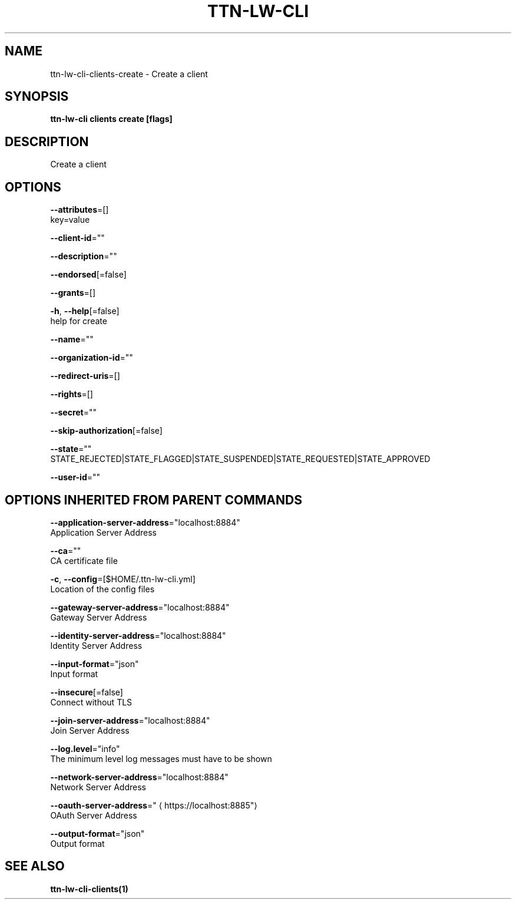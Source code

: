 .TH "TTN-LW-CLI" "1" "Feb 2019" "TTN" "The Things Network Stack for LoRaWAN" 
.nh
.ad l


.SH NAME
.PP
ttn\-lw\-cli\-clients\-create \- Create a client


.SH SYNOPSIS
.PP
\fBttn\-lw\-cli clients create [flags]\fP


.SH DESCRIPTION
.PP
Create a client


.SH OPTIONS
.PP
\fB\-\-attributes\fP=[]
    key=value

.PP
\fB\-\-client\-id\fP=""

.PP
\fB\-\-description\fP=""

.PP
\fB\-\-endorsed\fP[=false]

.PP
\fB\-\-grants\fP=[]

.PP
\fB\-h\fP, \fB\-\-help\fP[=false]
    help for create

.PP
\fB\-\-name\fP=""

.PP
\fB\-\-organization\-id\fP=""

.PP
\fB\-\-redirect\-uris\fP=[]

.PP
\fB\-\-rights\fP=[]

.PP
\fB\-\-secret\fP=""

.PP
\fB\-\-skip\-authorization\fP[=false]

.PP
\fB\-\-state\fP=""
    STATE\_REJECTED|STATE\_FLAGGED|STATE\_SUSPENDED|STATE\_REQUESTED|STATE\_APPROVED

.PP
\fB\-\-user\-id\fP=""


.SH OPTIONS INHERITED FROM PARENT COMMANDS
.PP
\fB\-\-application\-server\-address\fP="localhost:8884"
    Application Server Address

.PP
\fB\-\-ca\fP=""
    CA certificate file

.PP
\fB\-c\fP, \fB\-\-config\fP=[$HOME/.ttn\-lw\-cli.yml]
    Location of the config files

.PP
\fB\-\-gateway\-server\-address\fP="localhost:8884"
    Gateway Server Address

.PP
\fB\-\-identity\-server\-address\fP="localhost:8884"
    Identity Server Address

.PP
\fB\-\-input\-format\fP="json"
    Input format

.PP
\fB\-\-insecure\fP[=false]
    Connect without TLS

.PP
\fB\-\-join\-server\-address\fP="localhost:8884"
    Join Server Address

.PP
\fB\-\-log.level\fP="info"
    The minimum level log messages must have to be shown

.PP
\fB\-\-network\-server\-address\fP="localhost:8884"
    Network Server Address

.PP
\fB\-\-oauth\-server\-address\fP="
\[la]https://localhost:8885"\[ra]
    OAuth Server Address

.PP
\fB\-\-output\-format\fP="json"
    Output format


.SH SEE ALSO
.PP
\fBttn\-lw\-cli\-clients(1)\fP
